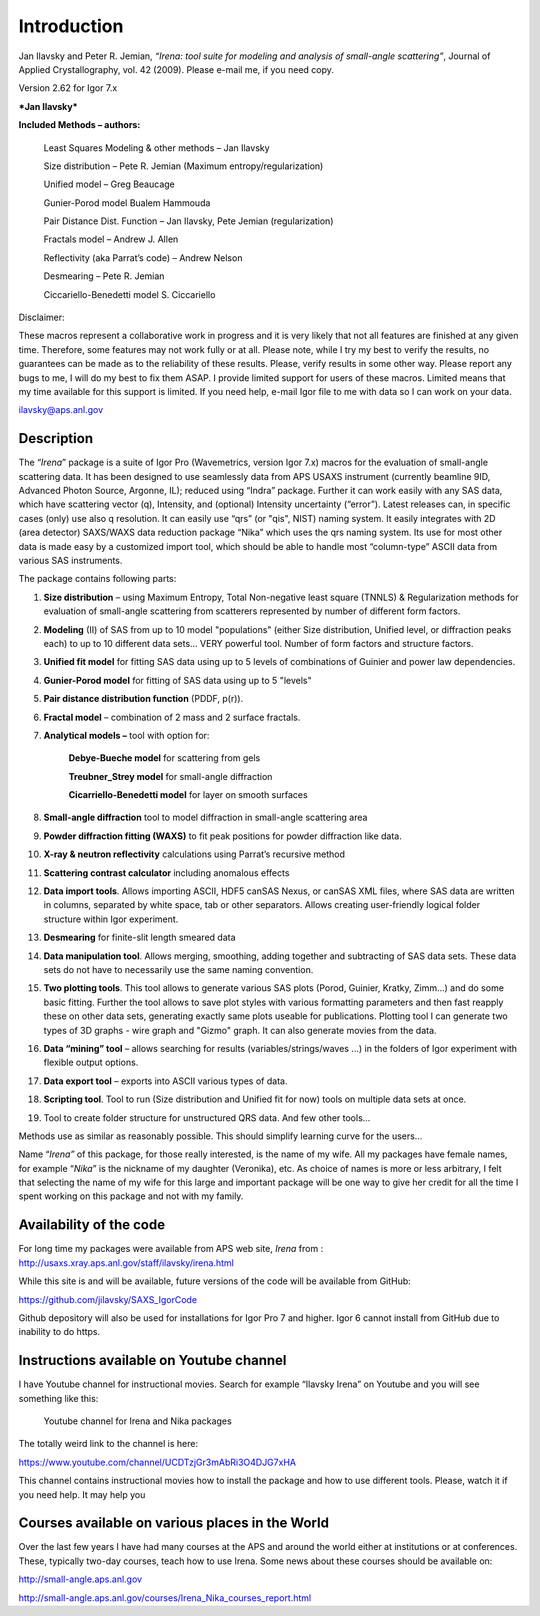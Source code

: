 Introduction
============


Jan Ilavsky and Peter R. Jemian, *“Irena: tool suite for modeling and
analysis of small-angle scattering”*, Journal of Applied
Crystallography, vol. 42 (2009). Please e-mail me, if you need copy.

| Version 2.62 for Igor 7.x

***Jan Ilavsky***

**Included Methods – authors:**

    Least Squares Modeling & other methods – Jan Ilavsky

    Size distribution – Pete R. Jemian (Maximum entropy/regularization)

    Unified model – Greg Beaucage

    Gunier-Porod model Bualem Hammouda

    Pair Distance Dist. Function – Jan Ilavsky, Pete Jemian
    (regularization)

    Fractals model – Andrew J. Allen

    Reflectivity (aka Parrat’s code) – Andrew Nelson

    Desmearing – Pete R. Jemian

    Ciccariello-Benedetti model S. Ciccariello


Disclaimer:

These macros represent a collaborative work in progress and it is very
likely that not all features are finished at any given time. Therefore,
some features may not work fully or at all. Please note, while I try my
best to verify the results, no guarantees can be made as to the
reliability of these results. Please, verify results in some other way.
Please report any bugs to me, I will do my best to fix them ASAP. I
provide limited support for users of these macros. Limited means that my
time available for this support is limited. If you need help, e-mail
Igor file to me with data so I can work on your data.

ilavsky@aps.anl.gov

Description
-----------

The “\ *Irena*\ ” package is a suite of Igor Pro (Wavemetrics, version Igor 7.x) macros for the evaluation of small-angle scattering
data. It has been designed to use seamlessly data from APS USAXS
instrument (currently beamline 9ID, Advanced Photon Source, Argonne,
IL); reduced using “Indra” package. Further it can work easily with any
SAS data, which have scattering vector (q), Intensity, and (optional)
Intensity uncertainty (“error”). Latest releases can, in specific cases
(only) use also q resolution. It can easily use “qrs” (or "qis", NIST)
naming system. It easily integrates with 2D (area detector) SAXS/WAXS
data reduction package “Nika” which uses the qrs naming system. Its use
for most other data is made easy by a customized import tool, which
should be able to handle most “column-type” ASCII data from various SAS
instruments.

The package contains following parts:

1. **Size distribution** – using Maximum Entropy, Total Non-negative
   least square (TNNLS) & Regularization methods for evaluation of
   small-angle scattering from scatterers represented by number of
   different form factors.

2. **Modeling** (II) of SAS from up to 10 model "populations" (either
   Size distribution, Unified level, or diffraction peaks each) to up to
   10 different data sets… VERY powerful tool. Number of form factors
   and structure factors.

3. **Unified fit model** for fitting SAS data using up to 5 levels of
   combinations of Guinier and power law dependencies.

4. **Gunier-Porod model** for fitting of SAS data using up to 5 "levels"

5. **Pair distance distribution function** (PDDF, p(r)).

6. **Fractal model** – combination of 2 mass and 2 surface fractals.

7. **Analytical models –** tool with option for:

      **Debye-Bueche model** for scattering from gels

      **Treubner\_Strey model** for small-angle diffraction

      **Cicarriello-Benedetti model** for layer on smooth surfaces

8.  **Small-angle diffraction** tool to model diffraction in small-angle
    scattering area

9.  **Powder diffraction fitting (WAXS)** to fit peak positions for
    powder diffraction like data.

10. **X-ray & neutron reflectivity** calculations using Parrat’s
    recursive method

11. **Scattering contrast calculator** including anomalous effects

12. **Data import tools**. Allows importing ASCII, HDF5 canSAS Nexus, or
    canSAS XML files, where SAS data are written in columns, separated
    by white space, tab or other separators. Allows creating
    user-friendly logical folder structure within Igor experiment.

13. **Desmearing** for finite-slit length smeared data

14. **Data manipulation tool**. Allows merging, smoothing, adding
    together and subtracting of SAS data sets. These data sets do not
    have to necessarily use the same naming convention.

15. **Two plotting tools**. This tool allows to generate various SAS
    plots (Porod, Guinier, Kratky, Zimm…) and do some basic fitting.
    Further the tool allows to save plot styles with various formatting
    parameters and then fast reapply these on other data sets,
    generating exactly same plots useable for publications. Plotting
    tool I can generate two types of 3D graphs - wire graph and "Gizmo"
    graph. It can also generate movies from the data.

16. **Data “mining” tool** – allows searching for results
    (variables/strings/waves …) in the folders of Igor experiment with
    flexible output options.

17. **Data export tool** – exports into ASCII various types of data.

18. **Scripting tool**. Tool to run (Size distribution and Unified fit
    for now) tools on multiple data sets at once.

19. Tool to create folder structure for unstructured QRS data. And few
    other tools…

Methods use as similar as reasonably possible. This should simplify
learning curve for the users…

Name “\ *Irena”* of this package, for those really interested, is the
name of my wife. All my packages have female names, for example
“\ *Nika*\ ” is the nickname of my daughter (Veronika), etc. As choice
of names is more or less arbitrary, I felt that selecting the name of my
wife for this large and important package will be one way to give her
credit for all the time I spent working on this package and not with my
family.

Availability of the code
------------------------

For long time my packages were available from APS web site, *Irena* from
: http://usaxs.xray.aps.anl.gov/staff/ilavsky/irena.html

While this site is and will be available, future versions of the code
will be available from GitHub:

https://github.com/jilavsky/SAXS_IgorCode

Github depository will also be used for installations for Igor Pro 7 and
higher. Igor 6 cannot install from GitHub due to inability to do https.

Instructions available on Youtube channel
-----------------------------------------

I have Youtube channel for instructional movies. Search for example
“Ilavsky Irena” on Youtube and you will see something like this:

.. _my-figure:

.. figure:: media/image1.png

   Youtube channel for Irena and Nika packages

The totally weird link to the channel is here:

https://www.youtube.com/channel/UCDTzjGr3mAbRi3O4DJG7xHA

This channel contains instructional movies how to install the package
and how to use different tools. Please, watch it if you need help. It
may help you

Courses available on various places in the World
------------------------------------------------

Over the last few years I have had many courses at the APS and around
the world either at institutions or at conferences. These, typically
two-day courses, teach how to use Irena. Some news about these courses
should be available on:

http://small-angle.aps.anl.gov

http://small-angle.aps.anl.gov/courses/Irena_Nika_courses_report.html
